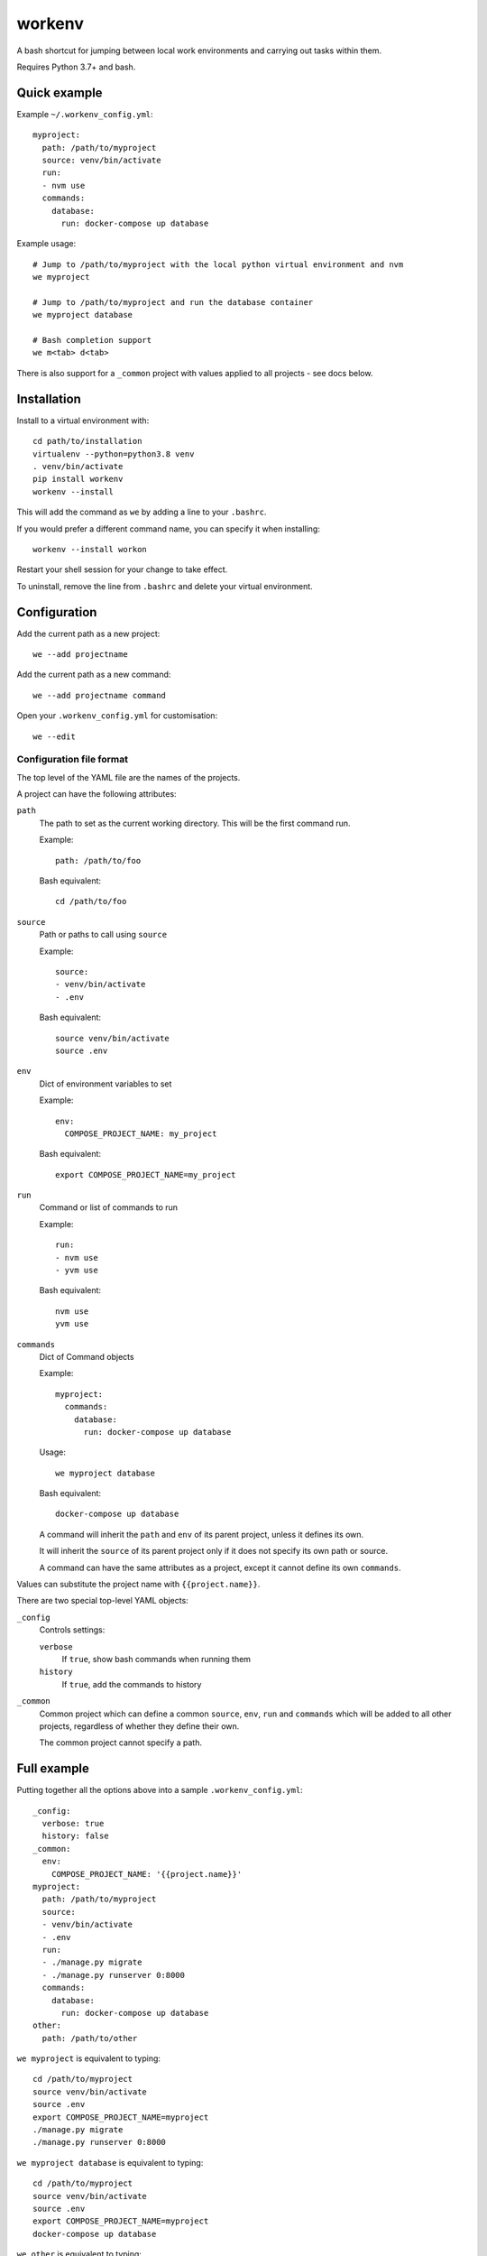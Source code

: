 =======
workenv
=======

A bash shortcut for jumping between local work environments and carrying out tasks
within them.

Requires Python 3.7+ and bash.


Quick example
=============

Example ``~/.workenv_config.yml``::

    myproject:
      path: /path/to/myproject
      source: venv/bin/activate
      run:
      - nvm use
      commands:
        database:
          run: docker-compose up database

Example usage::

    # Jump to /path/to/myproject with the local python virtual environment and nvm
    we myproject

    # Jump to /path/to/myproject and run the database container
    we myproject database

    # Bash completion support
    we m<tab> d<tab>

There is also support for a ``_common`` project with values applied to all projects -
see docs below.


Installation
============

Install to a virtual environment with::

  cd path/to/installation
  virtualenv --python=python3.8 venv
  . venv/bin/activate
  pip install workenv
  workenv --install

This will add the command as ``we`` by adding a line to your ``.bashrc``.

If you would prefer a different command name, you can specify it when installing::

  workenv --install workon

Restart your shell session for your change to take effect.

To uninstall, remove the line from ``.bashrc`` and delete your virtual environment.


Configuration
=============

Add the current path as a new project::

    we --add projectname

Add the current path as a new command::

    we --add projectname command

Open your ``.workenv_config.yml`` for customisation::

    we --edit


Configuration file format
-------------------------

The top level of the YAML file are the names of the projects.

A project can have the following attributes:

``path``
  The path to set as the current working directory. This will be the first command run.

  Example::

      path: /path/to/foo

  Bash equivalent::

      cd /path/to/foo


``source``
  Path or paths to call using ``source``

  Example::

      source:
      - venv/bin/activate
      - .env

  Bash equivalent::

      source venv/bin/activate
      source .env


``env``
  Dict of environment variables to set

  Example::

      env:
        COMPOSE_PROJECT_NAME: my_project

  Bash equivalent::

      export COMPOSE_PROJECT_NAME=my_project


``run``
  Command or list of commands to run

  Example::

      run:
      - nvm use
      - yvm use

  Bash equivalent::

      nvm use
      yvm use


``commands``
  Dict of Command objects

  Example::

    myproject:
      commands:
        database:
          run: docker-compose up database

  Usage::

      we myproject database

  Bash equivalent::

      docker-compose up database

  A command will inherit the ``path`` and ``env`` of its parent project, unless it
  defines its own.

  It will inherit the ``source`` of its parent project only if it does not specify its
  own path or source.

  A command can have the same attributes as a project, except it cannot define its own
  ``commands``.

Values can substitute the project name with ``{{project.name}}``.

There are two special top-level YAML objects:

``_config``
  Controls settings:

  ``verbose``
    If ``true``, show bash commands when running them

  ``history``
    If ``true``, add the commands to history

``_common``
  Common project which can define a common ``source``, ``env``, ``run`` and ``commands``
  which will be added to all other projects, regardless of whether they define their
  own.

  The common project cannot specify a path.


Full example
============

Putting together all the options above into a sample ``.workenv_config.yml``::

    _config:
      verbose: true
      history: false
    _common:
      env:
        COMPOSE_PROJECT_NAME: '{{project.name}}'
    myproject:
      path: /path/to/myproject
      source:
      - venv/bin/activate
      - .env
      run:
      - ./manage.py migrate
      - ./manage.py runserver 0:8000
      commands:
        database:
          run: docker-compose up database
    other:
      path: /path/to/other


``we myproject`` is equivalent to typing::

    cd /path/to/myproject
    source venv/bin/activate
    source .env
    export COMPOSE_PROJECT_NAME=myproject
    ./manage.py migrate
    ./manage.py runserver 0:8000

``we myproject database`` is equivalent to typing::

    cd /path/to/myproject
    source venv/bin/activate
    source .env
    export COMPOSE_PROJECT_NAME=myproject
    docker-compose up database

``we other`` is equivalent to typing::

    cd /path/to/other
    export COMPOSE_PROJECT_NAME=other
